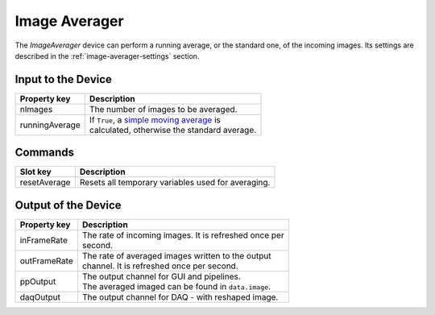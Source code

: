 .. _image-averager-user:

**************
Image Averager
**************

The `ImageAverager` device can perform a running average, or the standard one,
of the incoming images. Its settings are described in the
:ref:`image-averager-settings` section.


.. _image-averager-settings:

Input to the Device
===================

=======================  =======================================================
Property key             Description
=======================  =======================================================
nImages                  | The number of images to be averaged.
runningAverage           | If ``True``, a `simple moving average`_ is
                         | calculated, otherwise the standard average.
=======================  =======================================================

.. _simple moving average: https://en.wikipedia.org/wiki/Moving_average#Simple_moving_average

Commands
========

=======================  =======================================================
Slot key                 Description
=======================  =======================================================
resetAverage             | Resets all temporary variables used for averaging.
=======================  =======================================================


Output of the Device
====================

=======================  =======================================================
Property key             Description
=======================  =======================================================
inFrameRate              | The rate of incoming images. It is refreshed once per
                         | second.
outFrameRate             | The rate of averaged images written to the output
                         | channel. It is refreshed once per second.
ppOutput                 | The output channel for GUI and pipelines.
                         | The averaged imaged can be found in ``data.image``.
daqOutput                | The output channel for DAQ - with reshaped image.
=======================  =======================================================
